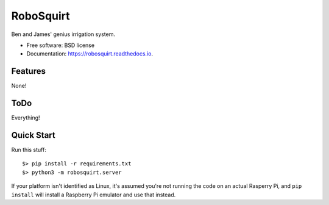 ==========
RoboSquirt
==========

Ben and James' genius irrigation system.


* Free software: BSD license
* Documentation: https://robosquirt.readthedocs.io.


Features
--------

None!

ToDo
----

Everything!


Quick Start
-----------

Run this stuff::

    $> pip install -r requirements.txt
    $> python3 -m robosquirt.server

If your platform isn't identified as Linux, it's assumed you're not running the code on an actual Rasperry Pi, and ``pip install`` will install a Raspberry Pi emulator and use that instead.
